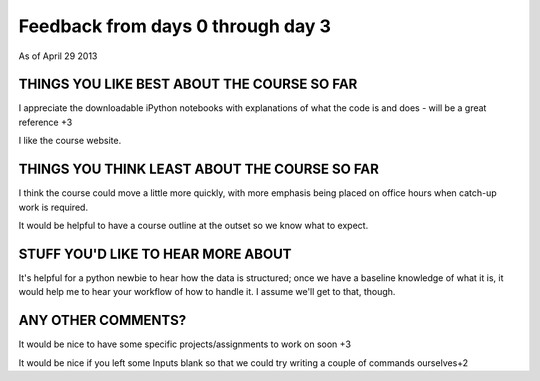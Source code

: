 .. _feedback0:

##################################
Feedback from days 0 through day 3
##################################

As of April 29 2013

THINGS YOU LIKE BEST ABOUT THE COURSE SO FAR
--------------------------------------------

I appreciate the downloadable iPython notebooks with explanations of what the
code is and does - will be a great reference +3

I like the course website.

THINGS YOU THINK LEAST ABOUT THE COURSE SO FAR
----------------------------------------------

I think the course could move a little more quickly, with more emphasis being
placed on office hours when catch-up work is required.

It would be helpful to have a course outline at the outset so we know what to
expect.

STUFF YOU'D LIKE TO HEAR MORE ABOUT
-----------------------------------

It's helpful for a python newbie to hear how the data is structured; once we
have a baseline knowledge of what it is, it would help me to hear your workflow
of how to handle it. I assume we'll get to that, though.

ANY OTHER COMMENTS?
-------------------

It would be nice to have some specific projects/assignments to work on soon +3

It would be nice if you left some Inputs blank so that we could try writing a
couple of commands ourselves+2
